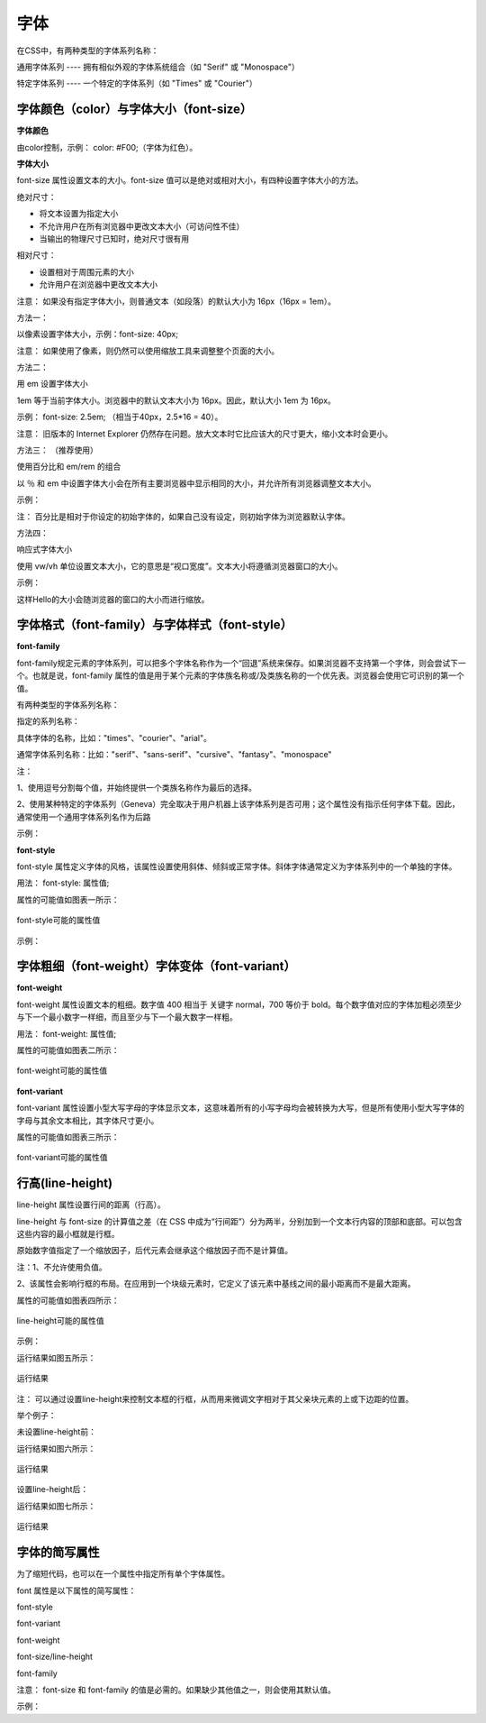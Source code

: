 
字体
=====================================================================

在CSS中，有两种类型的字体系列名称：

通用字体系列 ---- 拥有相似外观的字体系统组合（如 "Serif" 或 "Monospace"）

特定字体系列 ---- 一个特定的字体系列（如 "Times" 或 "Courier"）

字体颜色（color）与字体大小（font-size）
~~~~~~~~~~~~~~~~~~~~~~~~~~~~~~~~~~~~~~~~~~~~~~~~~~~~~~~~~~~~~~~~~~~~~~

**字体颜色**

由color控制，示例： color: #F00;（字体为红色）。

**字体大小**

font-size 属性设置文本的大小。font-size 值可以是绝对或相对大小，有四种设置字体大小的方法。

绝对尺寸：

- 将文本设置为指定大小

- 不允许用户在所有浏览器中更改文本大小（可访问性不佳）

- 当输出的物理尺寸已知时，绝对尺寸很有用

相对尺寸：

- 设置相对于周围元素的大小

- 允许用户在浏览器中更改文本大小

注意： 如果没有指定字体大小，则普通文本（如段落）的默认大小为 16px（16px = 1em）。

方法一： 

以像素设置字体大小，示例：font-size: 40px;  

注意： 如果使用了像素，则仍然可以使用缩放工具来调整整个页面的大小。

方法二： 

用 em 设置字体大小

1em 等于当前字体大小。浏览器中的默认文本大小为 16px。因此，默认大小 1em 为 16px。

示例： font-size: 2.5em;  （相当于40px，2.5*16 = 40）。

注意： 旧版本的 Internet Explorer 仍然存在问题。放大文本时它比应该大的尺寸更大，缩小文本时会更小。

方法三： （推荐使用）

使用百分比和 em/rem 的组合

以 ％ 和 em 中设置字体大小会在所有主要浏览器中显示相同的大小，并允许所有浏览器调整文本大小。

示例：

.. code-block:: css
    :linenos:


    body {
        font-size: 100%;
    }
    h1 {
        font-size: 2.5em;
    }
    h2 {
        font-size: 1.875em;
    }

注： 百分比是相对于你设定的初始字体的，如果自己没有设定，则初始字体为浏览器默认字体。

方法四：

响应式字体大小

使用 vw/vh 单位设置文本大小，它的意思是“视口宽度”。文本大小将遵循浏览器窗口的大小。

示例： 

.. code-block:: html
    :linenos:


    <h1 style="font-size:10vw">Hello </h1>

这样Hello的大小会随浏览器的窗口的大小而进行缩放。

字体格式（font-family）与字体样式（font-style）
~~~~~~~~~~~~~~~~~~~~~~~~~~~~~~~~~~~~~~~~~~~~~~~~~~~~~~~~~~~~~~~~~~~~~~

**font-family**

font-family规定元素的字体系列，可以把多个字体名称作为一个“回退”系统来保存。如果浏览器不支持第一个字体，则会尝试下一个。也就是说，font-family 属性的值是用于某个元素的字体族名称或/及类族名称的一个优先表。浏览器会使用它可识别的第一个值。

有两种类型的字体系列名称：

指定的系列名称：

具体字体的名称，比如："times"、"courier"、"arial"。

通常字体系列名称：比如："serif"、"sans-serif"、"cursive"、"fantasy"、"monospace"

注： 

1、使用逗号分割每个值，并始终提供一个类族名称作为最后的选择。

2、使用某种特定的字体系列（Geneva）完全取决于用户机器上该字体系列是否可用；这个属性没有指示任何字体下载。因此，通常使用一个通用字体系列名作为后路

示例： 

.. code-block:: css
    :linenos:


    p {
        font-family: "Times New Roman",Serif;
    }

**font-style**

font-style 属性定义字体的风格，该属性设置使用斜体、倾斜或正常字体。斜体字体通常定义为字体系列中的一个单独的字体。

用法： font-style: 属性值;

属性的可能值如图表一所示：

.. figure:: media/字体/5.31.png
    :align: center
    :alt: error
    
    font-style可能的属性值

示例： 

.. code-block:: css
    :linenos:


    p {
        font-style: normal;
    }

字体粗细（font-weight）字体变体（font-variant）
~~~~~~~~~~~~~~~~~~~~~~~~~~~~~~~~~~~~~~~~~~~~~~~~~~~~~~~~~~~~~~~~~~~~~~

**font-weight**

font-weight 属性设置文本的粗细。数字值 400 相当于 关键字 normal，700 等价于 bold。每个数字值对应的字体加粗必须至少与下一个最小数字一样细，而且至少与下一个最大数字一样粗。

用法： font-weight: 属性值;

属性的可能值如图表二所示：

.. figure:: media/字体/5.32.png
    :align: center
    :alt: error
    
    font-weight可能的属性值

**font-variant**

font-variant 属性设置小型大写字母的字体显示文本，这意味着所有的小写字母均会被转换为大写，但是所有使用小型大写字体的字母与其余文本相比，其字体尺寸更小。

属性的可能值如图表三所示：

.. figure:: media/字体/5.33.png
    :align: center
    :alt: error
    
    font-variant可能的属性值

行高(line-height)
~~~~~~~~~~~~~~~~~~~~~~~~~~

line-height 属性设置行间的距离（行高）。

line-height 与 font-size 的计算值之差（在 CSS 中成为“行间距”）分为两半，分别加到一个文本行内容的顶部和底部。可以包含这些内容的最小框就是行框。

原始数字值指定了一个缩放因子，后代元素会继承这个缩放因子而不是计算值。

注：1、不允许使用负值。

2、该属性会影响行框的布局。在应用到一个块级元素时，它定义了该元素中基线之间的最小距离而不是最大距离。

属性的可能值如图表四所示：

.. figure:: media/字体/5.34.png
    :align: center
    :alt: error
    
    line-height可能的属性值

示例：

.. code-block:: html
    :linenos:


    <html>
    <head>
    <style type="text/css">
        p.small {line-height: 90%}
    </style>
    </head>
    <body>
    <p>
    这是拥有标准行高的段落。
    这是拥有标准行高的段落。
    这是拥有标准行高的段落。
    这是拥有标准行高的段落。
    </p>
    <p class="small">
    这个段落拥有更小的行高。
    这个段落拥有更小的行高。
    这个段落拥有更小的行高。
    这个段落拥有更小的行高。
    </p>
    </body>
    </html>

运行结果如图五所示：

.. figure:: media/字体/5.35.png
    :align: center
    :alt: error
    
    运行结果

注： 可以通过设置line-height来控制文本框的行框，从而用来微调文字相对于其父亲块元素的上或下边距的位置。

举个例子： 

未设置line-height前：

.. code-block:: html
    :linenos:


    <!DOCTYPE html>
    <html>
        <head>
            <meta charset="utf-8">
            <title>test</title>
        </head>
        <body>
            <div style="height: 60px; width: 60px; border: thin solid red;">
                <p>测试</p>
            </div>
        </body>
    </html>

运行结果如图六所示：

.. figure:: media/字体/5.36.png
    :align: center
    :alt: error
        
    运行结果

设置line-height后： 

.. code-block:: html
    :linenos:


    <!DOCTYPE html>
    <html>
        <head>
            <meta charset="utf-8">
            <title>test</title>
        </head>
        <body>
            <div style="height: 60px; width: 60px; border: thin solid red;">
                <p style="line-height: 5px;">测试</p>
            </div>
        </body>
    </html>

运行结果如图七所示：

.. figure:: media/字体/5.37.png
    :align: center
    :alt: error
            
    运行结果

字体的简写属性
~~~~~~~~~~~~~~~~~~~~~~~~~~~~~~~~~~~~~~~~~~~~~~~~~~~~~~~~~~~~~~~~~~~~~~

为了缩短代码，也可以在一个属性中指定所有单个字体属性。

font 属性是以下属性的简写属性：

font-style

font-variant

font-weight

font-size/line-height

font-family

注意： font-size 和 font-family 的值是必需的。如果缺少其他值之一，则会使用其默认值。

示例： 

.. code-block:: css
    :linenos:


    p {
    font: 20px Arial, sans-serif;
    }




